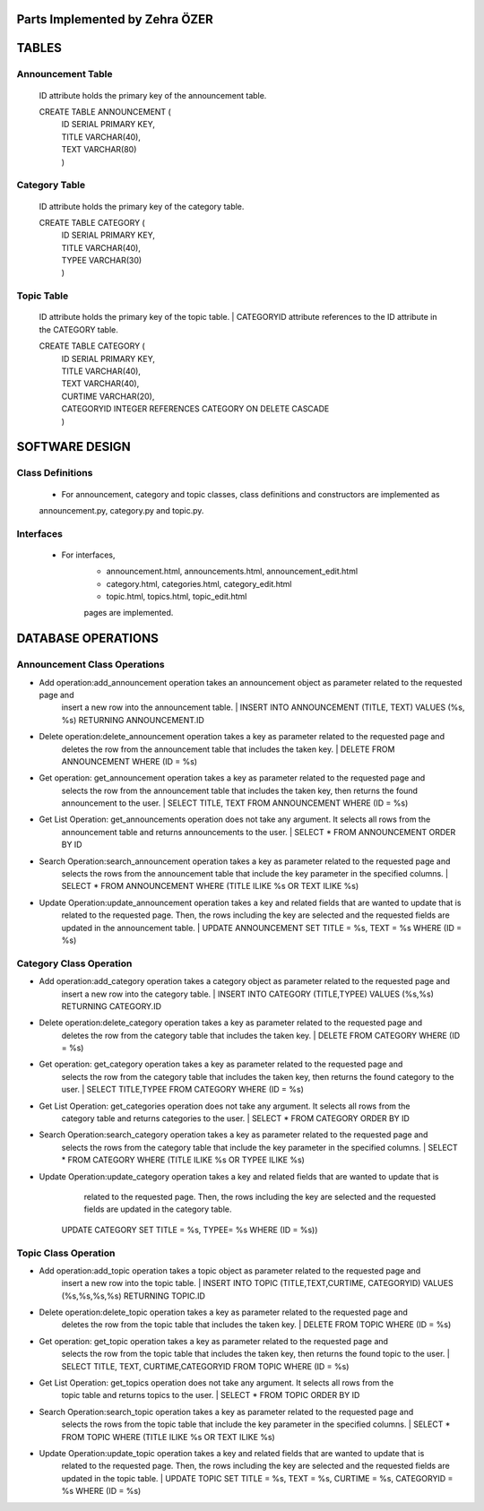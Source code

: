Parts Implemented by Zehra ÖZER
===============================

TABLES
======

Announcement Table
------------------
   ID attribute holds the primary key of the announcement table.

   CREATE TABLE ANNOUNCEMENT (
      | ID SERIAL PRIMARY KEY,
      | TITLE VARCHAR(40),
      | TEXT VARCHAR(80)
      | )


Category Table
--------------
   ID attribute holds the primary key of the category table.

   CREATE TABLE CATEGORY (
      | ID SERIAL PRIMARY KEY,
      | TITLE VARCHAR(40),
      | TYPEE VARCHAR(30)
      | )

Topic Table
-----------
   ID attribute holds the primary key of the topic table.
   | CATEGORYID attribute references to the ID attribute in the CATEGORY table.

   CREATE TABLE CATEGORY (
      | ID SERIAL PRIMARY KEY,
      | TITLE VARCHAR(40),
      | TEXT VARCHAR(40),
      | CURTIME VARCHAR(20),
      | CATEGORYID INTEGER REFERENCES CATEGORY ON DELETE CASCADE
      | )


SOFTWARE DESIGN
===============

Class Definitions
-----------------

   - For announcement, category and topic classes, class definitions and constructors are implemented as
   announcement.py, category.py and topic.py.

Interfaces
----------

   - For interfaces,
      -  announcement.html, announcements.html, announcement_edit.html
      -  category.html, categories.html, category_edit.html
      -  topic.html, topics.html, topic_edit.html
      pages are implemented.

DATABASE OPERATIONS
===================

Announcement Class Operations
-----------------------------

* Add operation:add_announcement operation takes an announcement object as parameter related to the requested page and
         insert a new row into the announcement table.
         | INSERT INTO ANNOUNCEMENT (TITLE, TEXT) VALUES (%s, %s) RETURNING ANNOUNCEMENT.ID

* Delete operation:delete_announcement operation takes a key as parameter related to the requested page and
         deletes the row from the announcement table that includes the taken key.
         | DELETE FROM ANNOUNCEMENT WHERE (ID = %s)

* Get operation: get_announcement operation takes a key as parameter related to the requested page and
         selects the row from the announcement table that includes the taken key,
         then returns the found announcement to the user.
         | SELECT TITLE, TEXT FROM ANNOUNCEMENT WHERE (ID = %s)

* Get List Operation: get_announcements operation does not take any argument. It selects all rows from the
         announcement table and returns announcements to the user.
         | SELECT * FROM ANNOUNCEMENT ORDER BY ID

* Search Operation:search_announcement operation takes a key as parameter related to the requested page and
         selects the rows from the announcement table that include the key parameter in the
         specified columns.
         | SELECT * FROM ANNOUNCEMENT WHERE (TITLE ILIKE %s OR TEXT ILIKE %s)

* Update Operation:update_announcement operation takes a key and related fields that are wanted to update that is
         related to the requested page. Then, the rows including the key are selected and the requested
         fields are updated in the announcement table.
         | UPDATE ANNOUNCEMENT SET TITLE = %s, TEXT = %s WHERE (ID = %s)


Category Class Operation
------------------------
* Add operation:add_category operation takes a category object as parameter related to the requested page and
         insert a new row into the category table.
         | INSERT INTO CATEGORY (TITLE,TYPEE) VALUES (%s,%s) RETURNING CATEGORY.ID

* Delete operation:delete_category operation takes a key as parameter related to the requested page and
         deletes the row from the category table that includes the taken key.
         | DELETE FROM CATEGORY WHERE (ID = %s)

* Get operation: get_category operation takes a key as parameter related to the requested page and
         selects the row from the category table that includes the taken key,
         then returns the found category to the user.
         | SELECT TITLE,TYPEE FROM CATEGORY WHERE (ID = %s)

* Get List Operation: get_categories operation does not take any argument. It selects all rows from the
         category table and returns categories to the user.
         | SELECT * FROM CATEGORY ORDER BY ID

* Search Operation:search_category operation takes a key as parameter related to the requested page and
         selects the rows from the category table that include the key parameter in the
         specified columns.
         | SELECT * FROM CATEGORY WHERE (TITLE ILIKE %s OR TYPEE ILIKE %s)

* Update Operation:update_category operation takes a key and related fields that are wanted to update that is
         related to the requested page. Then, the rows including the key are selected and the requested
         fields are updated in the category table.
        | UPDATE CATEGORY SET TITLE = %s, TYPEE= %s WHERE (ID = %s))



Topic Class Operation
---------------------
* Add operation:add_topic operation takes a topic object as parameter related to the requested page and
         insert a new row into the topic table.
         | INSERT INTO TOPIC (TITLE,TEXT,CURTIME, CATEGORYID) VALUES (%s,%s,%s,%s) RETURNING TOPIC.ID

* Delete operation:delete_topic operation takes a key as parameter related to the requested page and
         deletes the row from the topic table that includes the taken key.
         | DELETE FROM TOPIC WHERE (ID = %s)

* Get operation: get_topic operation takes a key as parameter related to the requested page and
         selects the row from the topic table that includes the taken key,
         then returns the found topic to the user.
         | SELECT TITLE, TEXT, CURTIME,CATEGORYID FROM TOPIC WHERE (ID = %s)

* Get List Operation: get_topics operation does not take any argument. It selects all rows from the
         topic table and returns topics to the user.
         | SELECT * FROM TOPIC ORDER BY ID

* Search Operation:search_topic operation takes a key as parameter related to the requested page and
         selects the rows from the topic table that include the key parameter in the
         specified columns.
         | SELECT * FROM TOPIC WHERE (TITLE ILIKE %s OR TEXT ILIKE %s)

* Update Operation:update_topic operation takes a key and related fields that are wanted to update that is
         related to the requested page. Then, the rows including the key are selected and the requested
         fields are updated in the topic table.
         | UPDATE TOPIC SET TITLE = %s, TEXT = %s, CURTIME = %s, CATEGORYID = %s WHERE (ID = %s)
